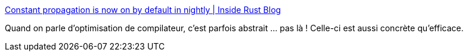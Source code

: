 :jbake-type: post
:jbake-status: published
:jbake-title: Constant propagation is now on by default in nightly | Inside Rust Blog
:jbake-tags: compilateur,optimisation,rust,performance,_mois_déc.,_année_2019
:jbake-date: 2019-12-03
:jbake-depth: ../
:jbake-uri: shaarli/1575405188000.adoc
:jbake-source: https://nicolas-delsaux.hd.free.fr/Shaarli?searchterm=https%3A%2F%2Fblog.rust-lang.org%2Finside-rust%2F2019%2F12%2F02%2Fconst-prop-on-by-default.html&searchtags=compilateur+optimisation+rust+performance+_mois_d%C3%A9c.+_ann%C3%A9e_2019
:jbake-style: shaarli

https://blog.rust-lang.org/inside-rust/2019/12/02/const-prop-on-by-default.html[Constant propagation is now on by default in nightly | Inside Rust Blog]

Quand on parle d'optimisation de compilateur, c'est parfois abstrait ... pas là ! Celle-ci est aussi concrète qu'efficace.

